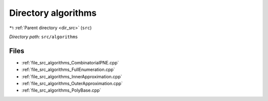 .. _dir_src_algorithms:


Directory algorithms
====================


|exhale_lsh| :ref:`Parent directory <dir_src>` (``src``)

.. |exhale_lsh| unicode:: U+021B0 .. UPWARDS ARROW WITH TIP LEFTWARDS

*Directory path:* ``src/algorithms``


Files
-----

- :ref:`file_src_algorithms_CombinatorialPNE.cpp`
- :ref:`file_src_algorithms_FullEnumeration.cpp`
- :ref:`file_src_algorithms_InnerApproximation.cpp`
- :ref:`file_src_algorithms_OuterApproximation.cpp`
- :ref:`file_src_algorithms_PolyBase.cpp`


